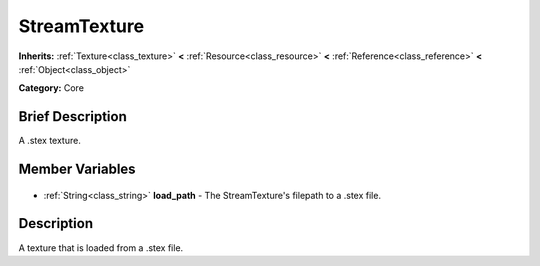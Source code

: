 .. Generated automatically by doc/tools/makerst.py in Godot's source tree.
.. DO NOT EDIT THIS FILE, but the StreamTexture.xml source instead.
.. The source is found in doc/classes or modules/<name>/doc_classes.

.. _class_StreamTexture:

StreamTexture
=============

**Inherits:** :ref:`Texture<class_texture>` **<** :ref:`Resource<class_resource>` **<** :ref:`Reference<class_reference>` **<** :ref:`Object<class_object>`

**Category:** Core

Brief Description
-----------------

A .stex texture.

Member Variables
----------------

  .. _class_StreamTexture_load_path:

- :ref:`String<class_string>` **load_path** - The StreamTexture's filepath to a .stex file.


Description
-----------

A texture that is loaded from a .stex file.

